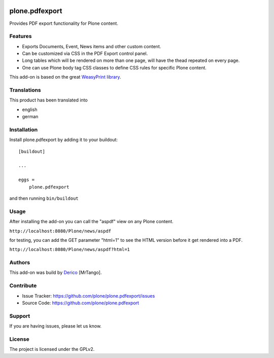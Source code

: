 .. This README is meant for consumption by humans and pypi. Pypi can render rst files so please do not use Sphinx features.
   If you want to learn more about writing documentation, please check out: http://docs.plone.org/about/documentation_styleguide.html
   This text does not appear on pypi or github. It is a comment.

.. image:: https://github.com/plone/plone.pdfexport/actions/workflows/plone-package.yml/badge.svg
    :target: https://github.com/plone/plone.pdfexport/actions/workflows/plone-package.yml

.. image:: https://coveralls.io/repos/github/plone/plone.pdfexport/badge.svg?branch=main
    :target: https://coveralls.io/github/plone/plone.pdfexport?branch=main
    :alt: Coveralls

.. image:: https://img.shields.io/pypi/v/plone.pdfexport.svg
    :target: https://pypi.python.org/pypi/plone.pdfexport/
    :alt: Latest Version

.. image:: https://img.shields.io/pypi/status/plone.pdfexport.svg
    :target: https://pypi.python.org/pypi/plone.pdfexport
    :alt: Egg Status

.. image:: https://img.shields.io/pypi/pyversions/plone.pdfexport.svg?style=plastic   :alt: Supported - Python Versions

.. image:: https://img.shields.io/pypi/l/plone.pdfexport.svg
    :target: https://pypi.python.org/pypi/plone.pdfexport/
    :alt: License


===============
plone.pdfexport
===============

Provides PDF export functionality for Plone content.

Features
--------

- Exports Documents, Event, News items and other custom content.
- Can be customized via CSS in the PDF Export control panel.
- Long tables which will be rendered on more than one page, will have the thead repeated on every page.
- One can use Plone body tag CSS classes to define CSS rules for specific Plone content.

This add-on is based on the great `WeasyPrint library <https://weasyprint.org>`_.

Translations
------------

This product has been translated into

- english
- german


Installation
------------

Install plone.pdfexport by adding it to your buildout::

    [buildout]

    ...

    eggs =
        plone.pdfexport


and then running ``bin/buildout``

Usage
-----

After installing the add-on you can call the "aspdf" view on any Plone content.

``http://localhost:8080/Plone/news/aspdf``

for testing, you can add the GET parameter "html=1" to see the HTML version before it get rendered into a PDF.

``http://localhost:8080/Plone/news/aspdf?html=1``


Authors
-------

This add-on was build by `Derico <https://derico.de>`_ [MrTango].


Contribute
----------

- Issue Tracker: https://github.com/plone/plone.pdfexport/issues
- Source Code: https://github.com/plone/plone.pdfexport


Support
-------

If you are having issues, please let us know.


License
-------

The project is licensed under the GPLv2.
